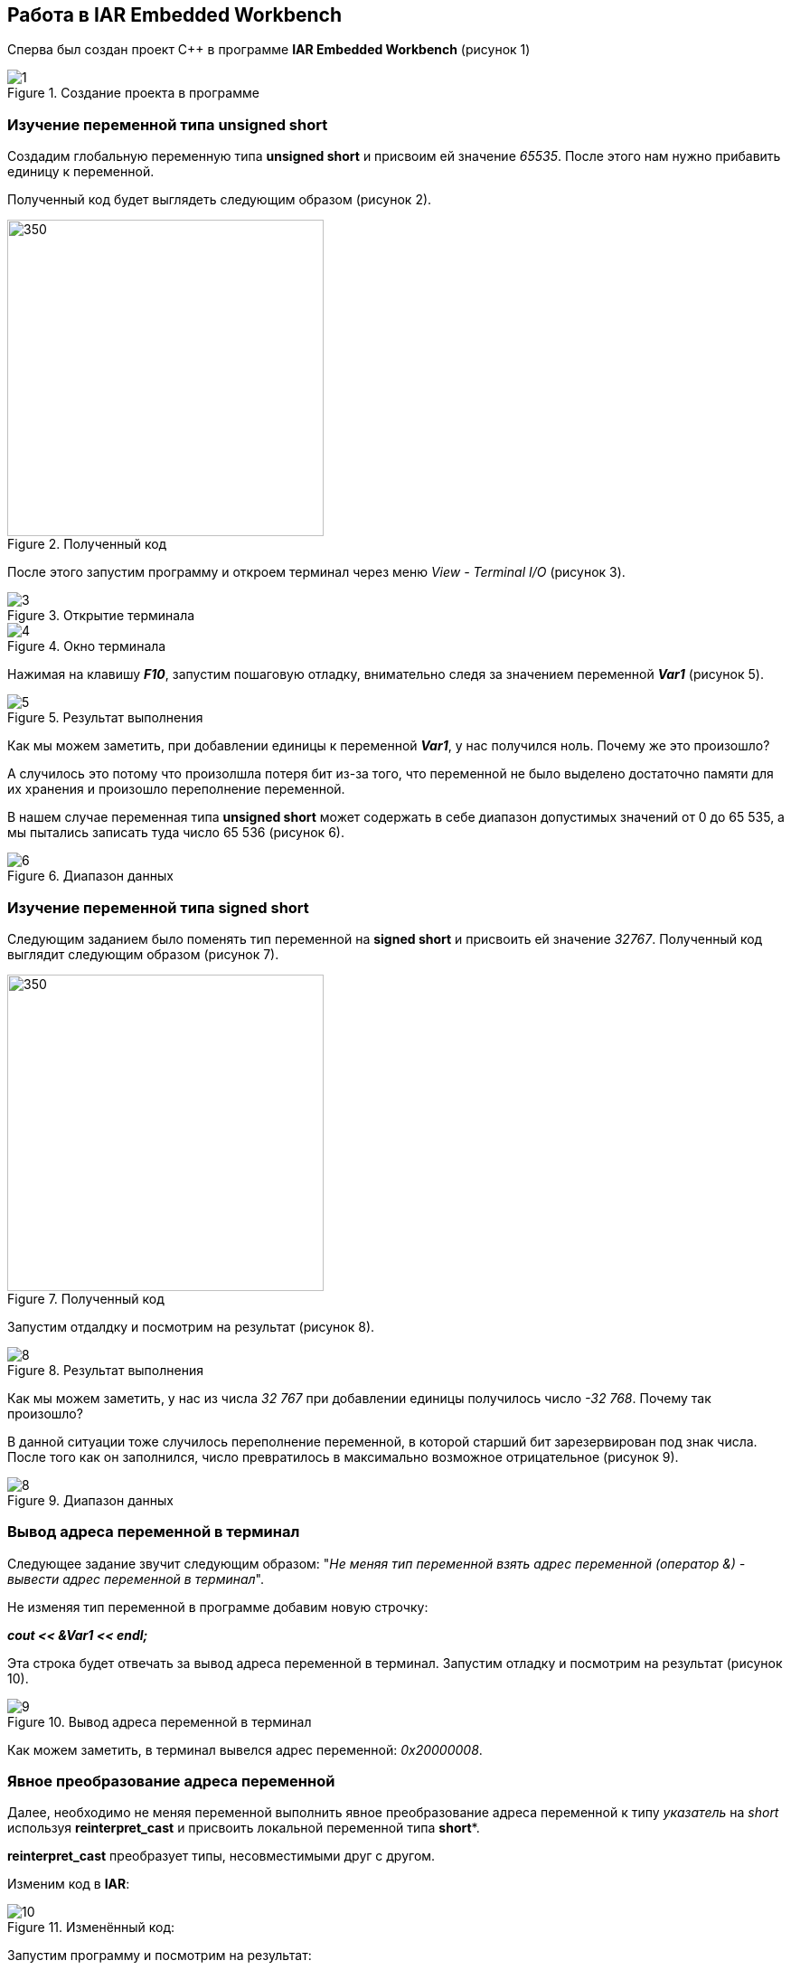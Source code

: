== Работа в IAR Embedded Workbench
Сперва был создан проект C++ в программе *IAR Embedded Workbench* (рисунок 1)



.Создание проекта в программе
image::photos/1.png[]

=== Изучение переменной типа *unsigned short*

Создадим глобальную переменную типа *unsigned short* и присвоим ей значение _65535_. После этого нам нужно
прибавить единицу к переменной.

Полученный код
будет выглядеть следующим образом (рисунок 2).

.Полученный код
image::photos/2.png[350,350]

После этого запустим программу и откроем терминал через меню _View - Terminal I/O_ (рисунок 3).

.Открытие терминала
image::photos/3.png[]

.Окно терминала
image::photos/4.png[]

Нажимая на клавишу _**F10**_, запустим пошаговую отладку, внимательно следя за значением переменной
_**Var1**_ (рисунок 5).

.Результат выполнения
image::photos/5.png[]

Как мы можем заметить, при добавлении единицы к переменной _**Var1**_, у нас получился ноль.
Почему же это произошло?

А случилось это потому что произолшла потеря бит из-за того,
что переменной не было выделено достаточно памяти для
их хранения и произошло переполнение переменной.

В нашем случае переменная типа *unsigned short* может
содержать в себе диапазон допустимых значений от 0 до 65 535, а мы пытались
записать туда число 65 536 (рисунок 6).

.Диапазон данных
image::photos/6.png[]

=== Изучение переменной типа *signed short*

Следующим заданием было поменять тип
переменной на *signed short* и присвоить ей значение _32767_.
Полученный код выглядит следующим образом (рисунок 7).

.Полученный код
image::photos/7.png[350,350]


Запустим отдалдку и посмотрим на результат (рисунок 8).

.Результат выполнения
image::8.png[]

Как мы можем заметить, у нас из числа _32 767_ при добавлении единицы получилось число
_-32 768_. Почему так произошло?

В данной ситуации тоже случилось переполнение
переменной, в которой старший бит зарезервирован под знак числа.
После того как он заполнился, число превратилось в
максимально возможное отрицательное (рисунок 9).

.Диапазон данных
image::photos/8.png[]



=== Вывод адреса переменной в терминал
Следующее задание звучит следующим образом: "_Не меняя
тип переменной взять адрес переменной
(оператор &) - вывести адрес переменной в терминал_".

Не изменяя тип переменной в программе добавим новую строчку:

_**cout << &Var1 << endl;**_

Эта строка будет отвечать за вывод адреса переменной в терминал. Запустим отладку
и посмотрим на результат (рисунок 10).

.Вывод адреса переменной в терминал
image::photos/9.png[]

Как можем заметить, в терминал вывелся адрес переменной:  _0x20000008_.

=== Явное преобразование адреса переменной

Далее, необходимо не меняя переменной выполнить явное преобразование адреса
переменной к типу _указатель_ на _short_ используя
*reinterpret_cast* и присвоить локальной переменной типа *short**.

*reinterpret_cast* преобразует типы, несовместимыми друг с другом.

Изменим код в *IAR*:

.Изменённый код:
image::photos/10.png[]

Запустим программу и посмотрим на результат:

.Результат выполнения
image::photos/11.png[]

После выполнения операций можно сделать вывод о том, что адрес переменной и
указатель, который
хранит адрес этой переменной равны между собой,
так как *signed short* и *short* являются одним и тем же.

image::photos/12.png[]


=== Разыменовавание указателя

Задание: _Разыменовать указатель и
вывести в терминал значение лежащее по адресу, указанному в указателе._

// Разыменовать значит, что по адресу, который хранится в указателе записываем.


.Результат выполнения

image::photos/13.png[]


Запишем по адресу, который хранится в указателе значение _5_.
Попробуем проверить это используя окно _Watch_ и _Memory_, записав переменную _ptr_ в поле _Expression_.
Затем в окне _Memory_ перейдем по адресу _0x20000000_ и посмотрим, что произошло.

.Начало программы
image::photos/14.png[]

Заметим, что в данный момент по адресу _0x20000000_ записано число _32 767_ в _Hexademical_ формате.
Теперь продолжим выполнение программы и заметим следующее:

.Конец программы
image::photos/15.png[]

Теперь по адресу _0x20000000_ записана пятерка.

Произведём явное преобразование этого указателя к типу указателя на _int_, разыменуем и выведем значение, лежащее по адресу указателя.
//(int*)

.Полученный результат
image::photos/16.png[]

Было замечено, что при проведении всех этих этих операций мы
получили число 5, типа int, лежащее по адресу указателя.


=== Повторное исследование переменной типа *short*

Необходимо заменить тип переменной с _unsigned short_ на _short_ и присвоить ей значение _65 535_.

.Полученный результат
image::photos/17.png[]

При выполнении данного задания мы получили, что при изменении типа переменной на _short_ со
значением _65 535_ в терминале получаем _-1_.

Это получается потому что наибольшее число, которое можно без
переполнения положить - это _32 767._
А число _65 535 = (32 767 + 1) + 32 767= -32 768 + 32 767 = -1_

Далее нужно сделать явное преобразование типа к _short_ и объяснить полученный результат. После добавления _cout << static_cast<short>(myVar) << endl ;_ запустим
программу и посмотрим на результат:

.Полученный результат
image::photos/18.png[]

Как можно заметить, после явного преобразования мы получили такое же значение _-1_.
Это произошло из-за того, что мы производим явное преобразование к такому же
типу данных, которым он был до преобразования.


=== Изучение переменной типа float

Следующим заданием было создание переменной типа
float и присвоение ей значения _40'000'000'000F_. А также, прибавление единицы
к этому значению и вывод в окно _Watch_.


.Полученный результат
image::photos/19.png[]



Как можем заметить, результаты в окнах _Watch_ и _Terminal_ не отличаются, так как у
типа _float_ не хватает точности, чтобы отобразить прибавленную нами единицу.

Теперь заменим тип _float_ на _double_ и произведём аналогичные действия (рисунок 20).

.Полученный результат
image::photos/20.png[]

Отметим, что при смене типа данных переменной с _float_ на _double_
в окнах _Watch_ и _Terminal_
значения стали разными, так как у _double_  точность в два раза выше чем у _float_, единица отобразилась.













